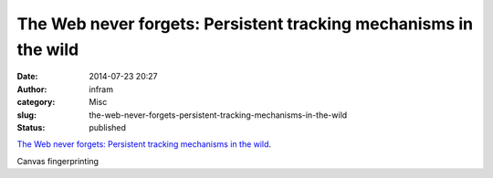 The Web never forgets: Persistent tracking mechanisms in the wild
#################################################################
:date: 2014-07-23 20:27
:author: infram
:category: Misc
:slug: the-web-never-forgets-persistent-tracking-mechanisms-in-the-wild
:status: published

`The Web never forgets: Persistent tracking mechanisms in the
wild <https://securehomes.esat.kuleuven.be/~gacar/persistent/index.html>`__.

Canvas fingerprinting

